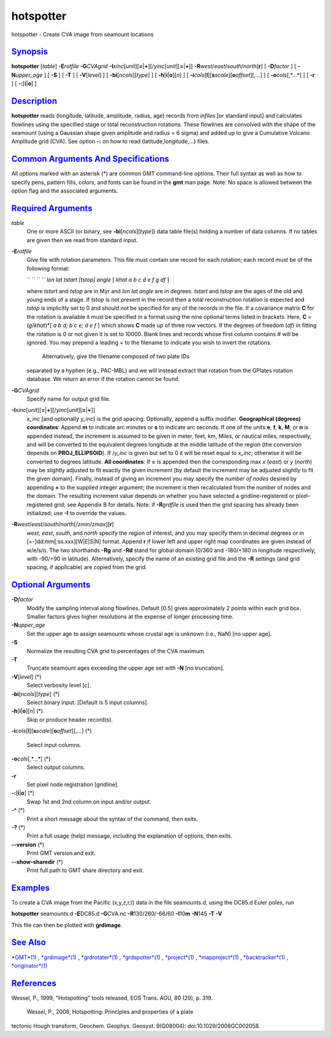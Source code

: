 **********
hotspotter
**********

hotspotter - Create CVA image from seamount locations

`Synopsis <#toc1>`_
-------------------

**hotspotter** [*table*\ ] **-E**\ *rotfile* **-G**\ *CVAgrid*
**-I**\ *xinc*\ [*unit*\ ][\ **=**\ \|\ **+**][/\ *yinc*\ [*unit*\ ][\ **=**\ \|\ **+**]]
**-R**\ *west*/*east*/*south*/*north*\ [**r**\ ] [ **-D**\ *factor* ] [
**-N**\ *upper\_age* ] [ **-S** ] [ **-T** ] [ **-V**\ [*level*\ ] ] [
**-bi**\ [*ncols*\ ][*type*\ ] ] [ **-h**\ [**i**\ \|\ **o**][*n*\ ] ] [
**-i**\ *cols*\ [**l**\ ][\ **s**\ *scale*][\ **o**\ *offset*][,\ *...*]
] [ **-o**\ *cols*\ [,*...*] ] [ **-r** ] [ **-:**\ [**i**\ \|\ **o**] ]

`Description <#toc2>`_
----------------------

**hotspotter** reads (longitude, latitude, amplitude, radius, age)
records from *infiles* [or standard input] and calculates flowlines
using the specified stage or total reconstruction rotations. These
flowlines are convolved with the shape of the seamount (using a Gaussian
shape given amplitude and radius = 6 sigma) and added up to give a
Cumulative Volcano Amplitude grid (CVA). See option **-:** on how to
read (latitude,longitude,...) files.

`Common Arguments And Specifications <#toc3>`_
----------------------------------------------

All options marked with an asterisk (\*) are common GMT command-line
options. Their full syntax as well as how to specify pens, pattern
fills, colors, and fonts can be found in the **gmt** man page. Note: No
space is allowed between the option flag and the associated arguments.

`Required Arguments <#toc4>`_
-----------------------------

*table*
    One or more ASCII (or binary, see **-bi**\ [*ncols*\ ][*type*\ ])
    data table file(s) holding a number of data columns. If no tables
    are given then we read from standard input.
**-E**\ *rotfile*
    Give file with rotation parameters. This file must contain one
    record for each rotation; each record must be of the following
    format:

    `` `` `` `` *lon lat tstart [tstop] angle* [ *khat a b c d e f g df*
    ]

    where *tstart* and *tstop* are in Myr and *lon lat angle* are in
    degrees. *tstart* and *tstop* are the ages of the old and young ends
    of a stage. If *tstop* is not present in the record then a total
    reconstruction rotation is expected and *tstop* is implicitly set to
    0 and should not be specified for any of the records in the file. If
    a covariance matrix **C** for the rotation is available it must be
    specified in a format using the nine optional terms listed in
    brackets. Here, **C** = (*g*/*khat*)\*[ *a b d; b c e; d e f* ]
    which shows **C** made up of three row vectors. If the degrees of
    freedom (*df*) in fitting the rotation is 0 or not given it is set
    to 10000. Blank lines and records whose first column contains # will
    be ignored. You may prepend a leading + to the filename to indicate
    you wish to invert the rotations.
     Alternatively, give the filename composed of two plate IDs
    separated by a hyphen (e.g., PAC-MBL) and we will instead extract
    that rotation from the GPlates rotation database. We return an error
    if the rotation cannot be found.

**-G**\ *CVAgrid*
    Specify name for output grid file.
**-I**\ *xinc*\ [*unit*\ ][\ **=**\ \|\ **+**][/\ *yinc*\ [*unit*\ ][\ **=**\ \|\ **+**]]
    *x\_inc* [and optionally *y\_inc*] is the grid spacing. Optionally,
    append a suffix modifier. **Geographical (degrees) coordinates**:
    Append **m** to indicate arc minutes or **s** to indicate arc
    seconds. If one of the units **e**, **f**, **k**, **M**, or **n** is
    appended instead, the increment is assumed to be given in meter,
    feet, km, Miles, or nautical miles, respectively, and will be
    converted to the equivalent degrees longitude at the middle latitude
    of the region (the conversion depends on **PROJ\_ELLIPSOID**). If
    /*y\_inc* is given but set to 0 it will be reset equal to *x\_inc*;
    otherwise it will be converted to degrees latitude. **All
    coordinates**: If **=** is appended then the corresponding max *x*
    (*east*) or *y* (*north*) may be slightly adjusted to fit exactly
    the given increment [by default the increment may be adjusted
    slightly to fit the given domain]. Finally, instead of giving an
    increment you may specify the *number of nodes* desired by appending
    **+** to the supplied integer argument; the increment is then
    recalculated from the number of nodes and the domain. The resulting
    increment value depends on whether you have selected a
    gridline-registered or pixel-registered grid; see Appendix B for
    details. Note: if **-R**\ *grdfile* is used then the grid spacing
    has already been initialized; use **-I** to override the values.
**-R**\ *west*/*east*/*south*/*north*\ [/*zmin*/*zmax*][**r**\ ]
    *west*, *east*, *south*, and *north* specify the region of interest,
    and you may specify them in decimal degrees or in
    [+-]dd:mm[:ss.xxx][W\|E\|S\|N] format. Append **r** if lower left
    and upper right map coordinates are given instead of w/e/s/n. The
    two shorthands **-Rg** and **-Rd** stand for global domain (0/360
    and -180/+180 in longitude respectively, with -90/+90 in latitude).
    Alternatively, specify the name of an existing grid file and the
    **-R** settings (and grid spacing, if applicable) are copied from
    the grid.

`Optional Arguments <#toc5>`_
-----------------------------

**-D**\ *factor*
    Modify the sampling interval along flowlines. Default [0.5] gives
    approximately 2 points within each grid box. Smaller factors gives
    higher resolutions at the expense of longer processing time.
**-N**\ *upper\_age*
    Set the upper age to assign seamounts whose crustal age is unknown
    (i.e., NaN) [no upper age].
**-S**
    Normalize the resulting CVA grid to percentages of the CVA maximum.
**-T**
    Truncate seamount ages exceeding the upper age set with **-N** [no
    truncation].
**-V**\ [*level*\ ] (\*)
    Select verbosity level [c].
**-bi**\ [*ncols*\ ][*type*\ ] (\*)
    Select binary input. [Default is 5 input columns].
**-h**\ [**i**\ \|\ **o**][*n*\ ] (\*)
    Skip or produce header record(s).
**-i**\ *cols*\ [**l**\ ][\ **s**\ *scale*][\ **o**\ *offset*][,\ *...*]
(\*)
    Select input columns.
**-o**\ *cols*\ [,*...*] (\*)
    Select output columns.
**-r**
    Set pixel node registration [gridline].
**-:**\ [**i**\ \|\ **o**] (\*)
    Swap 1st and 2nd column on input and/or output.
**-^** (\*)
    Print a short message about the syntax of the command, then exits.
**-?** (\*)
    Print a full usage (help) message, including the explanation of
    options, then exits.
**--version** (\*)
    Print GMT version and exit.
**--show-sharedir** (\*)
    Print full path to GMT share directory and exit.

`Examples <#toc6>`_
-------------------

To create a CVA image from the Pacific (x,y,z,r,t) data in the file
seamounts.d, using the DC85.d Euler poles, run

**hotspotter** seamounts.d **-E**\ DC85.d **-G**\ CVA.nc
**-R**\ 130/260/-66/60 **-I**\ 10\ **m** **-N**\ 145 **-T** **-V**

This file can then be plotted with **grdimage**.

`See Also <#toc7>`_
-------------------

`*GMT*\ (1) <GMT.html>`_ , `*grdimage*\ (1) <grdimage.html>`_ ,
`*grdrotater*\ (1) <grdrotater.html>`_ ,
`*grdspotter*\ (1) <grdspotter.html>`_ ,
`*project*\ (1) <project.html>`_ ,
`*mapproject*\ (1) <mapproject.html>`_ ,
`*backtracker*\ (1) <backtracker.html>`_ ,
`*originator*\ (1) <originator.html>`_

`References <#toc8>`_
---------------------

Wessel, P., 1999, "Hotspotting" tools released, EOS Trans. AGU, 80 (29),
p. 319.
 Wessel, P., 2008, Hotspotting: Principles and properties of a plate
tectonic Hough transform, Geochem. Geophys. Geosyst. 9(Q08004):
doi:10.1029/2008GC002058.

